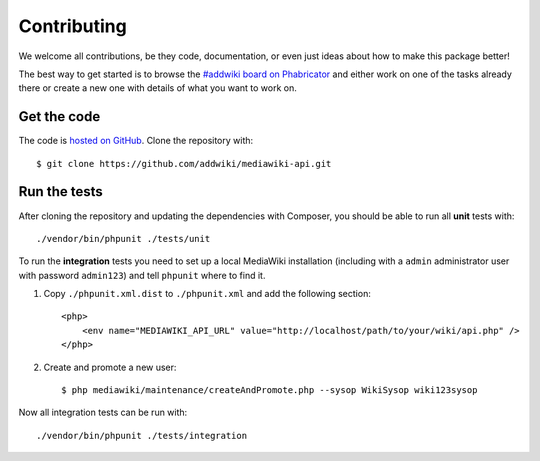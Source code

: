 Contributing
============

We welcome all contributions, be they code, documentation, or even just ideas about how to make this package better!

The best way to get started is to browse the `#addwiki board on Phabricator`_
and either work on one of the tasks already there or create a new one with details of what you want to work on.

.. _#addwiki board on Phabricator: https://phabricator.wikimedia.org/tag/addwiki/

Get the code
------------

The code is `hosted on GitHub`_. Clone the repository with::

    $ git clone https://github.com/addwiki/mediawiki-api.git

.. _hosted on GitHub: https://github.com/addwiki/mediawiki-api

Run the tests
-------------

After cloning the repository and updating the dependencies with Composer,
you should be able to run all **unit** tests with::

    ./vendor/bin/phpunit ./tests/unit

To run the **integration** tests you need to set up a local MediaWiki installation
(including with a ``admin`` administrator user with password ``admin123``)
and tell ``phpunit`` where to find it.

1. Copy ``./phpunit.xml.dist`` to ``./phpunit.xml`` and add the following section::

    <php>
        <env name="MEDIAWIKI_API_URL" value="http://localhost/path/to/your/wiki/api.php" />
    </php>

2. Create and promote a new user::

    $ php mediawiki/maintenance/createAndPromote.php --sysop WikiSysop wiki123sysop

Now all integration tests can be run with::

    ./vendor/bin/phpunit ./tests/integration

